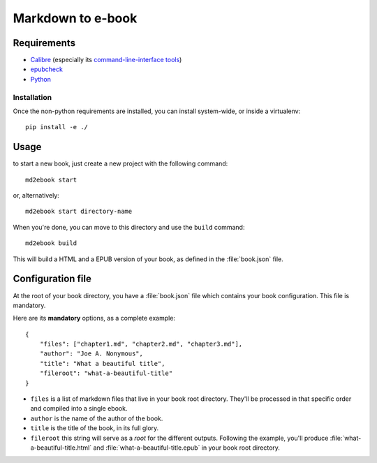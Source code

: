 ==================
Markdown to e-book
==================

Requirements
============

* `Calibre <http://calibre-ebook.com/>`_  (especially its `command-line-interface tools <http://manual.calibre-ebook.com/cli/cli-index.html>`_)
* `epubcheck <https://github.com/IDPF/epubcheck>`_
* `Python <http://python.org/>`_

Installation
------------

Once the non-python requirements are installed, you can install system-wide, or
inside a virtualenv::

    pip install -e ./


Usage
=====

to start a new book, just create a new project with the following command::

    md2ebook start

or, alternatively::

    md2ebook start directory-name

When you're done, you can move to this directory and use the ``build`` command::

    md2ebook build

This will build a HTML and a EPUB version of your book, as defined in the
:file:`book.json` file.

Configuration file
==================

At the root of your book directory, you have a :file:`book.json` file which
contains your book configuration. This file is mandatory.

Here are its **mandatory** options, as a complete example:

::

    {
        "files": ["chapter1.md", "chapter2.md", "chapter3.md"],
        "author": "Joe A. Nonymous",
        "title": "What a beautiful title",
        "fileroot": "what-a-beautiful-title"
    }

* ``files`` is a list of markdown files that live in your book root directory.
  They'll be processed in that specific order and compiled into a single ebook.
* ``author`` is the name of the author of the book.
* ``title`` is the title of the book, in its full glory.
* ``fileroot`` this string will serve as a *root* for the different outputs.
  Following the example, you'll produce :file:`what-a-beautiful-title.html` and
  :file:`what-a-beautiful-title.epub` in your book root directory.

